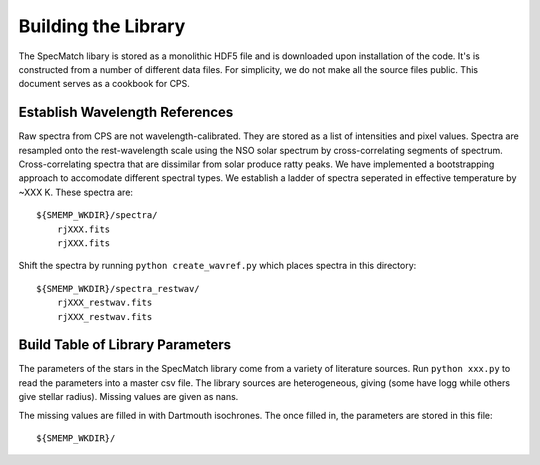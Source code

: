 Building the Library
====================

The SpecMatch libary is stored as a monolithic HDF5 file and is
downloaded upon installation of the code. It's is constructed from a
number of different data files. For simplicity, we do not make all the
source files public. This document serves as a cookbook for CPS.

Establish Wavelength References
~~~~~~~~~~~~~~~~~~~~~~~~~~~~~~~

Raw spectra from CPS are not wavelength-calibrated. They are stored as
a list of intensities and pixel values. Spectra are resampled onto the
rest-wavelength scale using the NSO solar spectrum by
cross-correlating segments of spectrum. Cross-correlating spectra that
are dissimilar from solar produce ratty peaks. We have implemented a
bootstrapping approach to accomodate different spectral types. We
establish a ladder of spectra seperated in effective temperature by
~XXX K. These spectra are:

::

    ${SMEMP_WKDIR}/spectra/
        rjXXX.fits
	rjXXX.fits


Shift the spectra by running ``python create_wavref.py`` which places
spectra in this directory:

::

    ${SMEMP_WKDIR}/spectra_restwav/
        rjXXX_restwav.fits
	rjXXX_restwav.fits


Build Table of Library Parameters
~~~~~~~~~~~~~~~~~~~~~~~~~~~~~~~~~

The parameters of the stars in the SpecMatch library come from a
variety of literature sources. Run ``python xxx.py`` to read the
parameters into a master csv file. The library sources are
heterogeneous, giving (some have logg while others give stellar
radius). Missing values are given as nans.

The missing values are filled in with Dartmouth isochrones. The once filled in, the parameters are stored in this file:

::

   ${SMEMP_WKDIR}/






